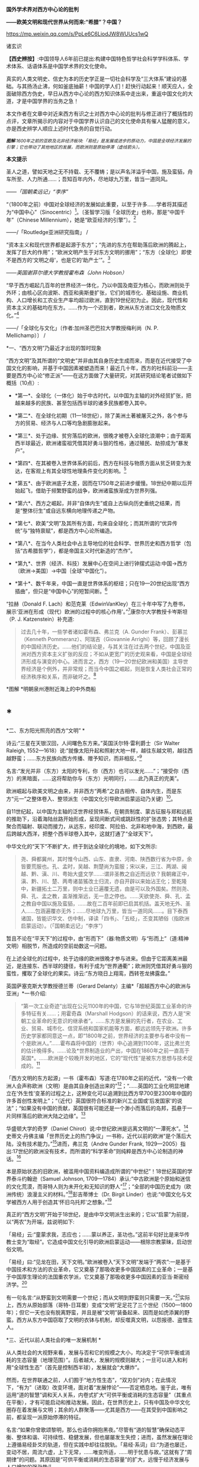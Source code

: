 *国外学术界对西方中心论的批判*

*------欧美文明和现代世界从何而来:“希腊”？中国？*

https://mp.weixin.qq.com/s/PpLe6C6LiodJW8WUUcs1wQ

诸玄识

*【西史辨按】*:中国领导人6年前已提出:构建中国特色哲学社会科学学科体系、学术体系、话语体系是中国学术界的文化使命。

真实的人类文明史、信史为本的历史学正是一切社会科学及“三大体系”建设的基础。与其扬汤止沸，何如釜底抽薪！中国的学人们！赶快行动起来！顺天应人，全面破除西方伪史，早日从西方中心论的西方知识体系中走出来，重返中国文化的大道，才是中国学界的当务之急！

本文作者在文章中对近来西方有识之士对西方中心论的批判与修正进行了概括性的点评，文章所揭示的内容对于中国学界认识自己的文化使命具有催人猛醒的意义，亦是西史辨学人顺应上述时代急务的自觉行动。

[[./img/4-0.jpeg]]

/^{*图解*:1600年之前的亚欧及北非经济板块:「易经」是发展或进步的原动力，中国是全球经济发展的引擎；它也带动了其他地区的发展，而欧洲则是原始停滞（虚线箭头）。}/ 

*本文提示*   

圣人之道，譬如天地之无不持载、无不覆帱；是以声名洋溢乎中国，施及蛮貊，舟车所至、人力所通......；吾知百年内外，尽地球九万里，皆当一道同风。

------/「国朝柔远记」“李序”/

“（1800年之前）中国对全球经济的发展如此重要，以至于许多......学者将其描述为“中国中心”（Sinocentric）[fn:1]。〔圣智学习版「全球历史」也称，那是“中国千年”（Chinese
Millennium），她是“欧亚经济的引擎”〕。[fn:2]

------/「Routledge亚洲研究指南」 /

“资本主义和现代世界都是起源于东方”；“先进的东方在帮助落后欧洲的腾起上，发挥了巨大的作用”；“欧洲文明产生于对东方文明的挪用”；“东方（全球化）即使不是西方的‘文明之母'，也是它的‘助产士'”。[fn:3]

------/英国谢菲尔德大学教授霍布森（John Hobson）/ 

“早于西方崛起几百年的世界经济一体化，乃以中国及南亚为核心，而欧洲则处于外环；由核心区向波斯、西亚和奥斯曼扩张，它们的城市化、基础设施、商业机构、人口增长和工农业生产率均超过欧洲，直到19世纪初为止。因此，现代性和资本主义的基础均在东方。......作为一个迟到者，欧洲从东方进口文化及物质文化。”[fn:4]

------/「全球化与文化」〔作者:加州圣巴巴拉大学教授梅利尚（N. P.
Mellichamp）〕 /

*一、“西方文明”乃最近才出现的暂时现象

“西方文明”及其所谓的“文明史”并非由其自身历史生成而来，而是在近代接受了中国文化的影响，并基于中国因素被塑造而来！最近几十年，西方的社科前沿------主要是西方中心论“修正派”------在这方面做了大量研究，对其研究结论笔者试做如下概括（10点）:

- *第一*、全球化（一体化）始于中古时代，以中国为主轴的对外经贸扩张，把越来越多的民族、甚至包括西半球的诸多民族都卷入其中。

- *第二*、在全球化初期（11---18世纪），除了美洲土著被屠灭之外，各个参与方的贸易、经济与人口等均急剧膨胀起来。

- *第三*、处于边缘、贫穷落后的欧洲，很晚才被卷入全球化浪潮中；由于距离西半球最近，欧洲诸蛮祖凭借其好勇斗狠的性格，通过殖民、劫掠成为“暴发户”。

- *第四*、在其被卷入世界体系的前后，西方在科技与物质方面从贫乏转变为发达，在客观上有其全球性地理条件变化的影响。[fn:5]

- *第五*、由于欧洲底子太差，因而在1750年之前进步缓慢。18世纪中期以后开始起飞，借助于频繁野蛮的战争，欧洲诸蛮族渐成为世界列强。

- *第六*、西方之崛起，并非“自体内生”或自上古纵向历史垂统之结果，而是“整体衍生”或自远东横向地理传递之产物。

- *第七*、欧美“文明”及其所有方面，均来自全球化；而其所谓的“优异传统”与“独特禀赋”，都是西方中心论所编造。

- *第八*、在当今人类社会中占主导地位的社会科学、世界历史和西方哲学（包括“古希腊哲学”），都是帝国主义时代新造的“杰作”。

- *第九*、世界（经济、科技）发展中心在空间上进行钟摆式运动:中国→西方〔欧洲→美国〕→中国｛全球“中国化”｝。

- *第十*、数千年来，中国一直是世界体系的枢纽；只在19---20世纪出现“西方插曲”，但只是“中国中心”的短暂间断。[fn:6]

“拉赫（Donald F.
Lach）和范克莱（EdwinVanKley）在三十年中写了九卷书，展示‘亚洲在形成（现代）欧洲的过程中的核心作用'。”[fn:7]康奈尔大学教授卡岑斯坦（P.
J. Katzenstein）补充道:

#+begin_quote
过去几十年，一些学者诸如霍布森、弗兰克（A. Gunder
Frank）、彭慕兰（Kenneth Pommeranz）、阿瑞吉（Giovannie
Arrighi）等，回顾了漫长的中国经济历史。......他们的结论是，与其关注在过去两个世纪，中国及亚洲对西方资本主义扩张的反应；不如从更宽广的历史观来看，中国是全球经济形成与演变的中心。进而言之，西方（19---20世纪欧洲和美国）主导世界经济是个例外，并非常规；而当今中国之崛起，则是恢复人类社会正常的经济秩序和关系，而非破坏之。[fn:8]

#+end_quote

        [[./img/4-1.jpeg]]*图解 *明朝泉州港附近海上的中外商船

*  *

*二、东方阳光照亮的西方“文明”  *

诗云:“三星在天银汉回，人间曙色东方来。”英国沃尔特·雷利爵士（Sir
Walter Raleigh,
1552---1618）说:“就像太阳升起和照射大地一样，越往东越文明，越往西越野蛮；......东方民族向西方传播、赠予知识，而非相反。”[fn:9]

名言:“发光并非（东方）太阳的专利，你（西方）也可以发光......”；“接受你（西方）的黑暗面，......这将帮助你与（东方）光明同行，......此乃真正的完美”。

欧洲崛起与欧美文明之由来，并非西方“两希”之自古相传、自体内生，而是东方“元一”之整体卷入、整领派生（中国文化引导欧洲启蒙运动乃关键）[fn:10]。

自11世纪起，以中国为主轴的泛世界经贸体系，在朝贡制度、蒙古征服与郑和远航的推助下，沿着海陆丝路开始形成，呈现间断式间或跳跃性的扩张态势；其特点是聚合而辐射、联动而接力，从远东，经印度、阿拉伯、北非和地中海，到西欧，最后跨越大西洋，把整个西半球卷入其中，这就打通了“全球天下”。

中华文化的“天下”不断扩大，终于到达全球化的境地，如下文所示:

#+begin_quote
尧、舜都冀州，其时惟今山西、山东、直隶、河南、陕西数行省为中原，余皆要荒服也。孔、孟时，吴越、荆楚尚为蛮服；宋以来，三江、两湖、闽越、黔、滇、川、粤始大盛文学......:谓非圣教之自近而远欤？我朝雍正中，滇、黔、川、楚、两粤诸苗猺改土归流，亦自开辟以来始沾王化；至乾隆中，新疆拓土二万里，则中土业已遍覆无遗，由是可以及外国矣。然则尧、舜、孔、孟之教，盖渐推渐远，无一息之停也。......天欲使尧、舜、孔、孟之教自中国以施及蛮貊，......故在二百年前即已启其机括。盖天地无外、圣人......包涵遍覆亦无外；......尽地球九万里，皆当一道同风......。目下泰西诸国，皆能识华文、仿中制，译读「四书」、「五经」，丕变其陋俗（指欧洲启蒙运动）。（「国朝柔远记」“李序”）

#+end_quote

暂且不论在“平天下”的过程中，由“形而下”（器:物质文明）与“形而上”（道:精神文明）相脱节，所造成的空前劫数这一问题。

在上述全球化的过程中，处于边缘的欧洲很晚才参与进来。但由于它距离美洲最近，是连接东、西半球的捷径，有利于成为“世界通衢”；欧洲则凭借其好勇斗狠的蛮性，攫取了全球化的果实。诗云:“东方晓日上翔鸾，西转苍龙拂露盘。”

英国萨塞克斯大学教授德兰蒂（Gerard
Delanty）主编*「超越西方中心的欧洲与亚洲」*一书介绍:

#+begin_quote
“第一次工业奇迹”出现在公元1100年的中国，它与18世纪英国工业革命的许多特征有关......；用霍奇森（Marshall
Hodgson）的话来说，西方人是“宋朝工业革命的无意识的继承者”。......东方是发展的先行者，在农业、工业、贸易、城市化、信贷系统和国家机能等方面，都远远领先于欧洲。许多历史学家都同意这一点，即“1800年之前，世界经济的主要参与者中没有一个是欧洲人。”......霍布森将中国的（世界）中心追溯到1100年，这比弗兰克的估计晚得多。......论及*世界制造业的产出，中国在1860年之前一直高于英国*。......欧洲是个较晚开发的地区，它的“现代性”是被东方思想与技术促成的。[fn:11]

#+end_quote

「西方文明的东方起源」一书（霍布森）写道:在1780年之前的近代，“没有一个欧洲人会声称欧洲（文明）是由其自身创造出来的”[fn:12]；“......英国的工业化明显地建立在‘外生性'变革的过程之上，这种变化可以追溯到比西方早700至2300年中国的许多首创性发明上”；“（近代）英国很符合标准的新兴工业国或‘后发国家'的说法”；“如果没有中国的贡献，英国很有可能还是一个渺小而落后的岛邦，孤悬于一片同样落后的欧洲大陆之边缘”。[fn:13]

华盛顿大学的奇罗（Daniel
Chirot）说:中世纪欧洲是远离文明的“一潭死水”。[fn:14]史蒂文·丹佛主编「世界历史上的热门争议」一书称，近代以前的欧洲“是个落后大陆，没有技术能力。”[fn:15]进而，弗兰克（Andre
Gunder Frank,
1929---2005）指出:17世纪的欧洲没有技术，而所谓的“科学革命”则纯粹是西方中心论制造的神话。[fn:16]

本是原始状态的旧欧洲，被滥用中国资料编造成所谓的“中世纪”！18世纪英国的学界泰斗约翰逊（Samuel
Johnson,
1709---1784）承认:“中古欧洲是个原始和迷信的文化荒漠，而哥特人则为未开化和无知识的野人”[fn:17]；“全部的中国历史成为（欧洲传统）浪漫主义的材料。”[fn:18]彭吉蒂博士（Dr.
Birgit
Linder）也说:“中国文化与文学被西方人用于创造其‘怀旧乌托邦'之想象。”[fn:19]

真正的“西方文明”开始于18世纪，是由中华文明派生出来的；它以“启蒙”为前提，以“两农”为开端，兹说明如下:

「易经」云:“童蒙求我，志应也；......蒙以养正，圣功也。”这前半句好比是来华传教士变为“取经”。它造成中国文化引导的欧洲启蒙运动------根除宗教蒙昧，启动世俗文明。

「易经」曰:“见龙在田，天下文明。”欧洲被卷入“天下文明”发端于“两农”:一是基于中国技术和方法的农业革命，它又奠基了那吸收更多中国因素的工业革命；一是基于中国厚生理论的法国重农学派，它又奠基了那吸收更多中国因素的亚当·斯密经济学。[fn:20]

有一句名言:“从野蛮到文明需要一个世纪；而从文明到野蛮则只需要一天。”[fn:21]实际上，西方从原始部落（哥特-日耳曼）变成“文明”足足花了三个世纪（1500---1800年）；但它一天也没有脱离野蛮，并且是被“文明”装备起来、因而是如虎添翼的野蛮。西方从东方中国窃取了文明的衣钵与机制，却反噬真文明，以怨报德、盗憎主人。

[[./img/4-2.jpeg]]

*三、近代以前人类社会的唯一发展机制 *

从人类社会的大视野来看，发展与否和它的规模之大小，均决定于“可供平衡或消耗的生态容量（地理范围）”。后者越大，发展的规模则越大；一旦可以进入和利用“全球性生态”（首先是控制西半球），发展就会“大爆炸”。

然而，在世界联通之前，人们囿于“地方性生态”，“双刃剑”对内；在此情况下，“有为”（进取）改变环境，面对着“发展悖论”------否定栖息地。鉴于此，唯有运用“道的智慧”调和天人关系，内卷式扩大“可供平衡或消耗的生态容量”（其重点在平衡），才有可能启动和推动发展。因此，在世界历史上，只有中国及中华文化圈存在着发展与文明；其余的人群聚落------尤其是西方------在其受到中国影响之前，都呈现一派原始停滞的特征。

名言:“如果你曾歌颂黎明，那么也请你拥抱黑夜。”尽管有“道的智慧”确保动态平衡、整体和谐、可持续性、稳健发展，但也屡屡发生失控；进而，虽然发展在理论上遵循易经卦爻的轨道，但在实践中却往往脱轨。「易经·系词」曰:“为道也屡迁，变动不居，周流六虚，上下无常，......唯变所适，......明于忧患与故。”这就有了“周期律”的问题。其原因是“可供平衡或消耗的生态容量”的扩大，远慢于经济发展与人口增加的强劲势头。

经过数千年的发展，这个高度文明愈益严重地遭遇“国土生态极限”与“亚太地理瓶颈”:前者表现为愈益严重的天灾人祸及内忧外患，后者指的是“广土众民”不可能通过太平洋而“外向发展”（距离彼岸大陆太远）。在当时的条件下，联通世界（连接东、西半球）的途径，在亚欧大陆的另一端（西欧），那里是地球生物圈“自我保护系统”的薄弱环节。

于是，中华文明的内在张力（矛盾）通过“战争与和平”（蒙古征服、郑和远航等）启动越来越大的“天下”（愈益动荡的世界）。被打通的“全球天下”暂时“走向历史的反面”，但总的来说则是“不破不立”------前几百年是“破”（太乱大战），而后为“立”（太平大同）。

正因为受限于“国土生态极限”与“亚太地理瓶颈”，传统中国的发展达到“危巅”之际，便衍生出一个传递性或接力式的“外部经济”。它像滚雪球一样的越来越大，扩及亚欧大陆的另一端、乃至地球的另一半；于是，“外部经济”成了“全球经济”。「易经·序卦传」曰（括号里的文字为借喻）:

#+begin_quote
......物畜（物质积累）然后有礼（礼乐文明），故受之以“履”（谨慎实践）。履而泰，然后安，故受之以“泰”（太平盛世）。“泰”者，通也；物不可以终通，故受之以“否”（遭遇客观极限或瓶颈）。物不可以终否，故受之以“同人”（“大同”之前的“全球天下”）；与人同者物必归焉，故受之以“大有”（物质文明“大爆炸”）......。

#+end_quote

同样是由于中国经济受制于客观条件，而欧洲则挟持西半球及亚非殖民地，并且以其好勇斗狠的性格诉诸战争手段，最终强行执世界经济之牛耳。

不仅如此，“可供平衡或消耗的生态容量”的扩大方式也改变了。历史上是“内卷式”------以“生态平衡”为主（天人合一），近现代是“外展式”------以“消耗生态”为主（戡天役物）。这意味着中国文化走向不“自觉的全球化”一途。

「易」曰:“各正性命，保合大和；......首出庶物，万国咸宁。”前半句喻:必须对万物众生进行“文化保险”；后半句喻:（中国）首先发明的器物不得被用于祸乱天下。但不自觉的文化全球化却“走向历史的反面”！

名言:“如果不偏离常规，进步则是不可能的。”[fn:22]然而，通过打破常规来取得“进步”，在今天可谓“自然之理”；但在往昔则面对“发展悖论”。老子曰:“不知常，妄作凶。”------不遵循常道，终必祸败乱亡。根据上文推断，在世界联通之前，由于“双刃剑”对内，自然的反弹（报应）是直接的，尽管只是局部。现代则相反:由于“双刃剑”对外，自然的报复是间接的，却是全面的。

[[./img/4-3.jpeg]]

*图解*
中国启动和推动的世界经济与全球化。它开始于唐宋之际，由于如此因素而加速展开，即蒙古征服、郑和远航、技术传播等开始联通世界。欧洲在东半球最落后，也是最晚参与者。然而，因为其距离西半球最近，再加上在世界联通的头几百年（海洋时代），欧洲最具地缘战略优势；故而它能够通过汇聚古今世界的物质与文化资源，以及通过频繁的战争暴力，不仅“一夜暴富”，而且窃取世界经济的主导权。

*四、西方实体与东方整体的“阴阳辩证” *

只有当欧洲作为东方整体一个部分的时候，它才能够通过寄生摄取和牺牲异域，而绽放自身潜能，从而最大化地宣泄对内的正能量（建设性）与对外的负能量（破坏性），两者互为条件。

然而作为一个单独实体，欧洲（西方）则什么都不是------文明的因素和几率均为零！这是为什么？

在自然环境上，欧洲是高纬度，阳光稀少，加上雨季与植物生长期相反（尤其是地中海一带），因而其地表很贫瘠；以致在历史条件下，那里几乎不能容纳定居人口，只有一批批欧亚草原部落混战的逃难者才会进入欧洲。

更重要的是，欧洲人没有智慧处理“发展悖论”。后者指的是在世界联通之前，人们囿于自己的生存环境；如果“有为”（进取）乃至“改造自然”，则意味着自毁家园。唯有运用“道的智慧”调节天人关系；从而在“动态平衡、整体和谐”的前提下，才有可能带来发展与文明。因此，中国及其影响范围以外的人类社会是终古的原始停滞。

“李约瑟认为，中国和欧洲是......‘对立统一'，即亚欧大陆是一对‘阴阳矛盾'；如此关系相互作用才形成现代科学与文明，但它们应该被看成是值得颂扬的中国成就。”[fn:23]

但在中国影响欧洲之前，亦即在“阴阳”汇通和交替之前，相对隔阂的“亚欧板块”两边乃天差地别:中国处于“阳面”，阳光与水分皆充足，且乃“黄金搭配”（雨热同季），是“自然对人的适度挑战”，故而能够发祥与发展文明。相比之下，中国以外的亚欧大陆及北非，要么缺水，要么缺阳光，都是自然对人的挑战太强，这意味着“人与人、人与自然之双重冲突”极大；因此，若非宗教禁锢，则不存在定居人群，遑论发展与文明！

至于亚欧大陆两边发生“阴盛阳衰”、以致“阴阳交替”的原因，那是因为:在世界联通之后的更大空间里，欧洲直通西半球，就变成了“阳”；而中国则在“地缘政治”上陷于战略逆境，就变成了“阴”。此须说明，在全球化前期的海洋时代，某些大岛或半岛具有地缘（战略）优势，而大多数的大陆及大陆海疆则相反。

根据美国波士顿学院的历史学家帕尔塔萨拉蒂（P.
Parthasarathi），在1600---1800年间，中国和南亚是全球制造业和许多技术领域的主导者，相对落后的欧洲则通过模仿它们而崛起，并且努力向着工业化冲刺。笔者设问:为什么西方能够后来居上、抢先冲刺呢？答:这主要因为“天时地利”（地缘优势）的改变。[fn:24]

换句话说，在历史上，作为文明中心的中国是“阳”，而远在“化为极边”的欧洲则是“阴”。但到了近代，就全球性地缘政治而言，西方是“形胜地”，易于宰制西半球及全世界，所以是“阳”（「道德经」曰“抱阳”）；而中国则为“逆形胜”，其万里海疆反倒变成入侵者的便捷通道，所以是“阴”（「道德经」曰“负阴”）。幸亏这一切都是短暂的------21世纪又反转过来了！诗云:“恍惚阴阳初变化，氤氲天地乍回旋。”

王阳明认为，阴阳是生命力的元气。凯利主教（Bishop Brendan
Kelly）名言:“阴阳不是对立的力量，而是互补的力量。阴阳之间的冲突并不比白昼与黑夜的斗争或夏天的温暖与冬天的寒冷的斗争更大。”以此来诊断西方:

西方是单极性、排他性与零和性，同而不和；与阴阳之道相悖，因而没有生命力。虽然在其被纳入由东方主导的“阴阳运动”的初期，西方由于“天时地利”的缘故，而表现出一阵“阳亢”；但它与充分的全球化（地球村）则不相容，倒是个破坏者。诗云:“东方半明大星没，独有太白配残月。”

因此，西方必将被人类文明的“阴阳运动”淘汰和消融。美国学者邓恩
（Christopher Chase-Dunn）和霍尔（Thomas D Hall）的文章写道:

#+begin_quote
弗兰克认为，中国一直是亚欧世界体系的中心；虽然西方已经异军突起，但其社会很快衰落；所以，中国将重返中心。......阿瑞吉（Giovannie
Arrighi）避免说中国将成为下一个全球霸权。相反，他认为，中国的政治经济体制乃相对合理，它将使世界变得更平等；因而，未来中国是市场社会的典范，其他国家都会效仿之。[fn:25]

#+end_quote

[[./img/4-4.jpeg]]

*图解:*16---17世纪的欧洲殖民者在美洲所开的银矿，其印第安人奴工很少能活着出来。

*五、贡德·弗兰克论“重审东方的历史作用”（摘录）*

#+begin_quote
西方对东方的态度为何改变？直到1800年左右，西方对东方的看法还主要是正面的。欧洲人被东方的许多方面所吸引，并努力学习之；因为东方在文明、文化、政治、社会、经济和技术上，都比欧洲先进。......17世纪末的欧洲，几乎没有一个有文化的人未受中国影响；如果在文学、艺术和知识中看不到中国因素，那是很奇怪的。......18世纪，法国最有学问的耶稣会士杜赫德（Du
Halde,
1674---1743）写道:“......中国的每个省都很富裕，而且都是独特性与多样性；它们均通过河流及运河输送商品，使该帝国一直保持繁荣；中国内部贸易规模之大，以至于整个欧洲都无法与之相比。”......亚当·斯密在1776年还承认，亚洲在经济上比欧洲发达，而中国则比欧洲任何地区都富裕得多......。

然而到19世纪中叶，欧洲人对亚洲------尤其是对中国------的看法，则发生丕变:......将中国从榜样或楷模变为“永远停滞不前的民族”。为何如此？工业革命和欧洲在亚洲的殖民扩张这两点，促使西方人改变其世界观；如果不是虚构所有历史，至少是“发明”一种以欧洲为主导的虚假“普世主义”。到19世纪下半期，不仅整个世界历史被重写，“普世性的社会科学”也诞生了，但它们都是西方中心论的伪造物......。

作为上述倒退和狭隘世界观的典型代表之一，韦伯（Max
Weber）提出，资本主义来自欧洲“内生”，其基本要素在其他地方均不存在；......欧洲崛起的“奇迹”，是其独特禀赋的绽放。相比之下，其他民族在历史、经济、社会、政治、文化和意识形态等方面，均存在缺陷。这种“欧洲优越性”的说教，使“白种人的负担”成为西方主宰世界的“文明使命”......。

但在1800年之前，欧洲看不出有任何称霸的能耐。那么，西方究竟如何崛起？这不能仅从西方本身来看，它应该被视为整个世界经济体系的产物......。换言之，欧洲崛起靠的并非其自身力量，甚至也不完全是因为殖民掠夺；它是由世界经济体系所造成的，具体地说，西方在其参与世界经济和模仿东方的情况下，从由美洲、亚洲和非洲殖民地所拱卫的最佳地缘政治的台阶上，成功地站到了历史巨人的肩上。

这是一种循环吗？亚洲经济的相对衰落，促进了欧洲的崛起；而今，西方的衰落又反过来促进了东方的重新崛起。......历史学家古迪（Jack
Goody）提出了“钟摆假设”，即当某个时期，“钟摆”（发展中心）在此方；而下一个时期，“钟摆”则到了彼方；而后返回......。〔俗话说“风水轮流转”------引者〕。

在近代全球经济的同心圆中，中国、东亚或亚洲处于中心位置，而大西洋经济体则在边缘。......所谓的近代欧洲的“技术进步”，尤其是17世纪的科学革命，都纯粹是西方中心论编造的神话。......换言之，历史事实让我们拒绝承认在1800年之前，欧洲在技术上优于亚洲这一说教，......欧洲没有原创技术！

1750年，占世界人口66%的亚洲提供了世界国民生产总值的80%；剩下的20%是由占世界人口20%的欧洲及其美洲殖民地，所做的贡献。......欧洲人在美洲获得了足够的白银和资源，从而使他们能够参与以东亚为主轴的世界经贸体系......。公认的理论将西方崛起和工业革命以及欧美的经济起飞，都归因于“欧洲卓越主义”。......然而1400---1800年间的世界经济，所反映的是亚洲的优势与欧洲的劣势......。

一旦我们更全面地看待古今世界，尤其是亚洲；那么，历史的连续性就变得清晰可辨。而西方的崛起本身则是源于此种历史连续性的。......20世纪后期，东亚重新变为世界经济的要角这一事实，让我们能够看到一个比较完整的历史连续性。......发展中心开始360°（绕地球一周）大回环，东亚重新主导世界经济，从而“中央王国”再次成为天下中心。

#+end_quote

[[./img/4-5.jpeg]]图解:古代中国的民居建筑和家庭作坊

六*、约翰·霍布森论“天下观的东方之欧洲”（摘录）[fn:27] *

#+begin_quote
西方中心论的“宏大叙事”掩盖了这一事实，即东方因素在欧洲崛起中所起的重要作用。......解构西方中心论与文明冲突论，从而揭示*现代欧洲或西方是一个由东方塑造的混合体，我更喜欢称它为“东方之欧洲”或“东方之西方”*〔这类似于艾田蒲（René
Etiemble）的“中国之欧洲”（书名）〕。......“古希腊是西方文明的诞生地”这在今天似乎是不言而喻的，但它则是伪造的。......质言之，现代西方植根于更广泛的亚非主导的全球经济之中；在各地扩散的东方文化资源组合，最终凝成了“东方之欧洲”的概念。

“东方的全球化，欧洲对东方主导的全球经济的依赖”:......较先进的“东方资源组合”通过一些渠道或路径扩散，从而推动欧洲的崛起。......欧洲人在1498年抵达印度洋这件事，并非世界历史的一个关键转折点，而是欧洲真正或直接加入全球经济的标志。东方在过去1000年中创造了全球经济，直到19世纪初仍在其中占据主导地位......。欧洲崛起的过程也是对正在传播的东方思想吸收和消化的过程，......但这场知识革命被西方中心论肆意篡改，变成了对“古希腊”开发的科学与理性之发扬光大。

“东方的启蒙运动”:......众所周知，1700年左右发生的启蒙运动是重塑欧洲的关键；但西方中心论将其视为纯粹欧洲的创举，这就等于把欠中国的巨额债务一笔勾销。......就在1700年左右，欧洲的“学术情怀”倾注于中国〔艾田蒲说:“确实，1700年标志着欧洲与中国文化关系的关键性一年，此后，一直到法国大革命（1789年）；在欧洲，到处都谈论中国，谈论中国圣人......”[fn:28]〕。......1700---1780年间，欧洲各国均努力模仿中国文明的方方面面。早在1650年左右，大量关于中国的译本或书籍开始弥漫欧洲，形成了“中国热”。......1687年出版的「中国哲学家孔子」序言写道:“这位哲学家的道德体系既无限崇高、又简单明了，它源自纯粹的自然理性。”......不用神的启示，反而有着高深道理；这使欧洲人为之震撼，因而成为启蒙思想家们的精神武器。......中国思想也对英国文化发挥了重大影响。从饮茶、墙纸到园艺，以及政治经济学。在盎格鲁－撒克逊的经典中，最重要的是亚当·斯密的经济学。其知识背景是法国重农学派的魁奈，后者的知识背景则是中国------魁奈被称为“欧洲的孔子”......。重农学派从中国获得了“自然法”，它也是英国农业革命背后的理论指导。......魁奈对西方经济学最重要的贡献之一是“自由放任”，它是来自中国的“无为”。

“崛起中的欧洲对东方技术的吸收和消化”:............方形船和艉后舵都是中国人在公元400年左右发明的......。（欧洲）新的三桅船几乎可以肯定是从长期拥有多桅系统的中国人那里学到的。......就构成欧洲军事革命的所有核心技术而言，它们都来自发生在中国的世界第一次近代军事革命（850---1290年）。......按照成说，工业革命首先发生在18世纪的英国，但这掩盖了它与11世纪中国更早的工业奇迹之间的关联。此外，据称英国工业革命是其创造力的巅峰，这一说法也掩盖了一个事实，即英国人大量借用了中国早期的开创性发明。......尽管西方中心论赞扬瓦特发明蒸汽机，但这也是中国来源；蒸汽机的精髓可以追溯到王祯「农书」（1313年），还可以进一步追溯到中国发明的水力波纹管（公元1世纪）。......虽然传统上认为，英国是最早使用煤炭生产铁矿石的，但这实际上始于11世纪的中国。从公元5世纪开始，中国人在钢铁生产方面就处于领先地位。

#+end_quote

[[./img/4-6.jpeg]]

*图解*
现在通行的“世界历史”是西方中心论的伪造物。它有三个特点:1.在地理范围上以泛西方的伪历史为主，而贬低和缩小真正的文明史。2.在编年时间上掩盖了如此事实，即它的“编年”和“公历”都是在17世纪从中国复制的。3.在历史内容上以通过考古获得“死物”为主，而以由唯一“活历史”（中国文献）所衍生的伪文献为辅。埃及学者萨米尔·阿明（Samir
Amin）呼吁:“揭穿西方中心论的历史学、以及始于虚构的‘古希腊'的西方假谱系。”[fn:29]

* *

*（七）残破的西方中心论和它的东方奥援*

数百年来，西方学术界的“中国观”经历了“正→反→合”（否定之否定），详述如下:

“*正*”（17---18世纪）是:源自（易经）“蒙以养正”------借用中国文化及儒学“启蒙欧洲”（启蒙运动），终结那经年累月的宗教战争，一举完成世俗化、文明化。其学术界将中华文明与文化奉为西方的正宗与楷模，并全面复制之。莱布尼茨和一些欧洲精英共识:「易经」是人类社会的科学、数学、哲学和神学以及所有其他知识的总源头。百科全书派和（伏尔泰）“启蒙世界历史”都将中国历史视为:“以人为本”的世界文明史唯一真实的开端、主线和标准。同时掀起了“中国风”:一场引进中国物质文化、生活方式、生产工艺和艺术审美的运动。

美国鲍登学院教授陶茨（Birgit
Tautz）评论:“由改造中国文献而产生的西方认识论，标志着我们今天所说的现代知识的形成”；“19世纪前期的欧洲，新型的中国式的各种学科雨后春笋般地涌现”[fn:30]；西方哲学与神学应被称为“中国哲学”和“中国教义”。[fn:31]〔早年西方精英的这一夙愿得以实现，即“在欧洲的土地上建立中国式的学术”[fn:32]〕。

“*反*”（19---20世纪）是:中国式的西方文明走向反面（“反者道之动”）。西方中心论炽盛，它的本质是其种族劣根性，表现为殖民主义与帝国主义。以康德为代表的种族主义理论家们，反叛“启蒙精神”，而与“西方文明的东方源流”一刀两断，开始系统地杜撰“古希腊”，来作为西方文明（科学、哲学、艺术和政治）的直系源头。其学术界把深受西方列强祸害的中国及东方当作“反面教材”（例如东方专制、停滞不前）；并且变本加厉地按照中国历史的主线与标准，凭借“发现手稿”和“发掘文物”来伪造高大上和压倒性的泛西方“文明史”。

密歇根大学教授大卫·波特（David
Porter）的论文「西方的近代化即“中国化”」揭露:18世纪的英国依靠挪用中国文献资料，“重建”其民族项目和文学遗产；但在塑造完其国家身份（民族认同）之后，英国很快就将自己的“恩主------“中央王国”------变成猎物。同时，英国则涂改自己的“中式传统”，抹灭人们的“历史记忆”。[fn:33]

“*合*”（近几十年）开始:西方中心论批判从凤毛麟角变为蔚然成风，从主流西方的边缘变为它的前卫，或将取而代之，尽管西方政治及文宣则愈益堕落和反动。众多学者从各个领域揭示:1.“古希腊”及其哲学是在18---19世纪之交开始被系统伪造而来；2.“文艺复兴”是在19世纪下半期被按照当时西方成就及愿景进行建构所得；3.落后的欧洲由于参与东方经济及从事殖民掠夺，而成“暴发户”；4.中国曾长期是世界经济与科技中心，她在文明的许多方面都是西方的“施主”；5.由于摄取汉字“表意”（普遍通用概念），西方诸语言文字从部落媒介变革为知性媒介......

美国罗德学院教授比奇洛（Gordon
Bigelow）说:莱布尼茨的“中国梦”，威胁到“欧洲文化包含真理”这一常识。[fn:34]陶茨教授进一步指出:“一旦说明‘中国'在这段欧洲历史中的‘实际存在'，这就意味着把西方哲学的权威置于危险之中。......如果重新讲述‘中国故事'，则必将把中国置于德国及欧洲的文学与文化史的核心。”[fn:35]诗云:“大海从新开世界，群山依旧拱中华。”

相比之下，百年前来自“西学”化的现代中国学术，则与上述“正”与“合”相隔绝，而陷溺于“反”，一潭死水、一成不变。

回顾1919年前后，受到世界大战悲剧刺激的欧美知识界，仰慕东方，寻根汉字，再现“中国风”。可惜，当时中国的文化人则与之相背而行；甚至拒绝杜威、罗素和泰戈尔等贤哲来华“忠告”，而坚持自残式的反传统、弃历史、废汉字，以致全盘西化、认贼作父。借喻古诗:“不须惆怅从师去，先请西方作主人。”

更讽刺和可悲的是，今天的中国知识界再次与西方学术前卫相背而行:后者正在变成中华复兴的“助缘”，前者仍不失为西方中心论的奥援。韩愈曰:“中国入狄夷，则狄夷之。”按照今天的话来说，就是“精神西方”。借喻古诗:“昔为东掖垣中客，今作西方社内人。”

虽然今之国人不再容忍民族虚无和与文化自残，但今天所教所学的，仍是西方帝国主义时代所编造的西方中心论知识体系。后者并非源头活水之学问，而是荒诞不经之信仰。弗兰克说:“我们都是西方中心论的信徒”，就是这个意思。

*注释:*

--------------

[fn:1]  Mark Beeson, Richard Stubbs: Routledge Handbook of AsianRegionalism, Routledge, 2012, p.50.      

[fn:2]  Craig A. Lockard: Societies, Networks, and Transitions: AGlobal History, Cengage Learning, 2014, p.334.

[fn:3]  Gerard Delanty: Europe and Asia beyond East and West,Routledge, 2006, p.144, 56, 63.

[fn:4]  N. P. Mellichamp: Globalization and Culture, Rowman &Littlefield Publishers, 2009, p.202.

[fn:5]  James Morris Blaut: The Colonizer's Model of the World:Geographical Diffusionism and Eurocentric History, Guilford Press, 1993.

[fn:6]  Immanuel Wallerstein: The Modern World-System I, University ofCalifornia Press, 2011, xxix.

[fn:7]  Michael C. Carhart: Leibniz Discovers Asia, JHU Press, 2019,p.5.

[fn:8]  P. J. Katzenstein: China's Rise: East Asia and Beyond, cornelluniversity, 2008, p.6-7.

[fn:9]  (Charles Burnett) Benjamin Z. Kedar, Merry E. Wiesner-Hanks:The Cambridge World History: Volume 5, Cambridge University Press, 2015,p.431.

[fn:10]  John M Hobson: The Eastern Origins of Western Civilisation,Cambridge University Press, 2004, p.194-196.

[fn:11]  Gerard Delanty: Europe and Asia beyond East and West,Routledge, 2006, p.63.

[fn:12]  John M Hobson: The Eastern Origins of Western Civilisation,Cambridge University Press, 2004, p.177.

[fn:13]  约翰·霍布森:「西方文明的东方起源」，第172、173、194页。

[fn:14]  Daniel Chirot (University of Washington): Religion andProgress: From the Enlightenment to the Twenty-First Century, 1998,https://www.thearda.com/rrh/papers/guidingpapers/Chirot.pdf

[fn:15]  Steven L. Danver: Popular Controversies in World History:Investigating History's Intriguing Questions [4 volumes], ABC-CLIO,2010, p.121.

[fn:16]  Andre Gunder Frank: ReOrient Histography and Social Theory,Aalborg University, 2000.https://vbn.aau.dk/ws/portalfiles/portal/33640487/DIR_wp_94.pdf

[fn:17]  David Punter, Glennis Byron: the Gothic, p.3, 5, 8 and p.21.

[fn:18]  Samuel Johnson: Oriental Religions and Their Relations toUniversal Religion, Vol. 2, J. R. Osgood, 1877, P. 451.

[fn:19]   (Dr. Birgit Linder) Leo Tak-hung Chan: One Into Many,Rodopi, 2003, p.273.

[fn:20]  John M Hobson: The Eastern Origins of Western Civilisation,p.57, 196, 202, 209.

[fn:21]  From barbarism to civilization requires a century; fromcivilization to barbarism needs but a day.（Will Durant, 1885---1981）

[fn:22]  “Without deviation from the norm, progress is not possible.”―Frank Zappa

[fn:23]  Robert Finlay, Journal of World History, Vol. 11, No. 2(Fall, 2000), pp. 265-303 Published by: University of Hawai'i PressStable, 03/08/2014. http://www.jstor.org/stable/20078851

[fn:24]  (Parthasarathi) Barry Buzan, George Lawson: The GlobalTransformation, Cambridge University Press, 2015, p.26.

[fn:25]  Patrick Manning, Barry K. Gills: Andre Gunder Frank andGlobal Development, Routledge, 2013, p.110.

[fn:26]  Andre Gunder Frank: ReOrient Histography and Social Theory,Aalborg University, 2000.https://vbn.aau.dk/ws/portalfiles/portal/33640487/DIR_wp_94.pdf

[fn:27]  JOHN M. HOBSON: Revealing the cosmopolitan side of OrientalEurope: the eastern origins of European civilisation. Gerard Delanty:Europe and Asia beyond East and West Front Cover Gerard DelantyRoutledge, 2006, Chapter 7.

[fn:28]  ［法］艾田蒲 著，许钧、钱林森译「中国之欧洲」，上册，广西师范大学出版社 ，2008年，第2页。

[fn:29]  South Asia Bulletin, 11-12, University of California, LosAngeles, 1991, p.69.

[fn:30]  Bettina Brandt, Daniel Leonhard Purdy, China in the GermanEnlightenment, University of Toronto Press, 2016, p.119.

[fn:31]  Birgit Tautz: Reading and Seeing Ethnic Differences in theEnlightenment: From China to Africa, Palgrave Macmillan, 2007, p.40.

[fn:32]  O'Brien, Peter (2005) "Europe: A Civilization on the Edge,"Comparative Civilizations Review: Vol. 53: No. 53, Article 5,p.60---61, 82.https://scholarsarchive.byu.edu/cgi/viewcontent.cgi?article=1641&context=ccr

[fn:33]  David Porter: Sinicizing Early Modernity: The Imperatives ofHistorical Cosmopolitanism, Eighteenth-Century Studies Johns HopkinsUniversity Press Volume 43, Number 3, Spring 2010 pp. 299-306.

[fn:34]  Gordon Bigelow: Fiction, Famine, and the Rise of Economics inVictorian Britain and Ireland, Cambridge University Press, 2003, p.14.

[fn:35]  Bettina Brandt, Daniel Leonhard Purdy: China in the GermanEnlightenment, University of Toronto Press, 2016, p.121.

2022-05-22

[[./img/4-7.jpeg]]

版权:作者授权西史辨公号首发，转载请注明出处

